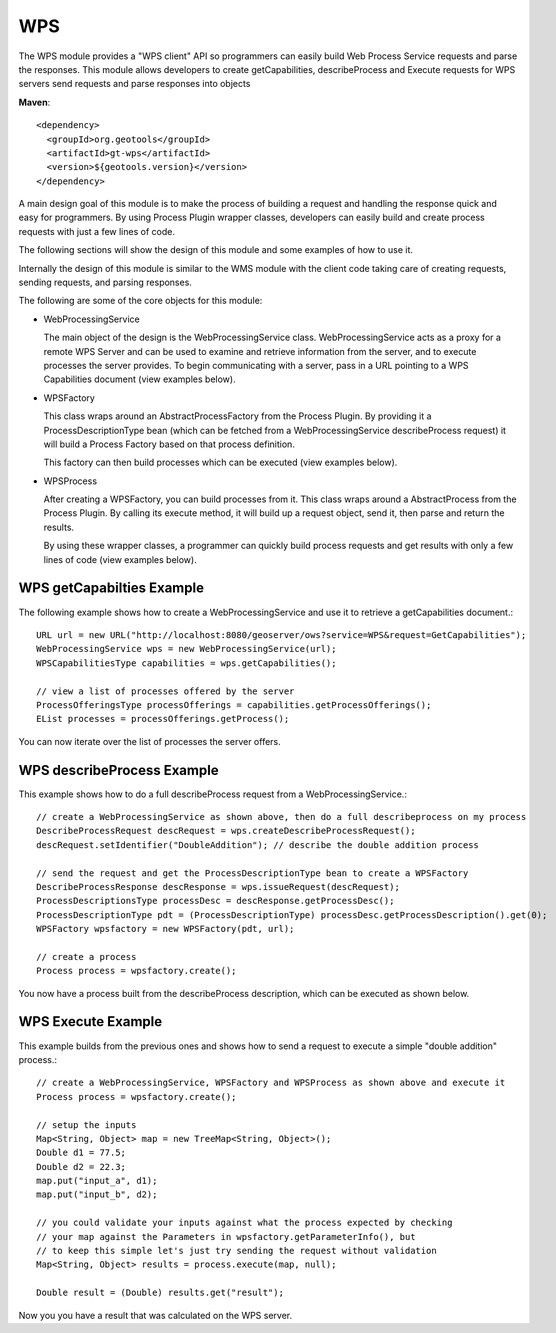 WPS
---

The WPS module provides a "WPS client" API so programmers can easily build Web Process
Service requests and parse the responses. This module allows developers to
create getCapabilities, describeProcess and Execute requests for WPS servers
send requests and parse responses into objects

**Maven**::
   
    <dependency>
      <groupId>org.geotools</groupId>
      <artifactId>gt-wps</artifactId>
      <version>${geotools.version}</version>
    </dependency>


A main design goal of this module is to make the process of building a request and handling the
response quick and easy for programmers. By using Process Plugin wrapper classes, developers
can easily build and create process requests with just a few lines of code.

The following sections will show the design of this module and some examples of how to use it.

Internally the design of this module is similar to the WMS module with the client code 
taking care of creating requests, sending requests, and parsing responses.

The following are some of the core objects for this module:

* WebProcessingService
  
  The main object of the design is the WebProcessingService class. WebProcessingService acts as a
  proxy for a remote WPS Server and can be used to examine and retrieve information from the server,
  and to execute processes the server provides. To begin communicating with a server, pass
  in a URL pointing to a WPS Capabilities document (view examples below).

* WPSFactory
  
  This class wraps around an AbstractProcessFactory from the Process Plugin. By providing it a 
  ProcessDescriptionType bean (which can be fetched from a WebProcessingService describeProcess 
  request) it will build a Process Factory based on that process definition.
  
  This factory can then build processes which can be executed (view examples below).
  
* WPSProcess
  
  After creating a WPSFactory, you can build processes from it. This class wraps around a
  AbstractProcess from the Process Plugin. By calling its execute method, it will build up
  a request object, send it, then parse and return the results.
  
  By using these wrapper classes, a programmer can quickly build process requests and get results
  with only a few lines of code (view examples below).

WPS getCapabilties Example
^^^^^^^^^^^^^^^^^^^^^^^^^^

The following example shows how to create a WebProcessingService and use it to retrieve
a getCapabilities document.::

    URL url = new URL("http://localhost:8080/geoserver/ows?service=WPS&request=GetCapabilities");
    WebProcessingService wps = new WebProcessingService(url);
    WPSCapabilitiesType capabilities = wps.getCapabilities();
    
    // view a list of processes offered by the server
    ProcessOfferingsType processOfferings = capabilities.getProcessOfferings();
    EList processes = processOfferings.getProcess();

You can now iterate over the list of processes the server offers.

WPS describeProcess Example
^^^^^^^^^^^^^^^^^^^^^^^^^^^

This example shows how to do a full describeProcess request from a WebProcessingService.::

    // create a WebProcessingService as shown above, then do a full describeprocess on my process
    DescribeProcessRequest descRequest = wps.createDescribeProcessRequest();
    descRequest.setIdentifier("DoubleAddition"); // describe the double addition process
    
    // send the request and get the ProcessDescriptionType bean to create a WPSFactory
    DescribeProcessResponse descResponse = wps.issueRequest(descRequest);
    ProcessDescriptionsType processDesc = descResponse.getProcessDesc();
    ProcessDescriptionType pdt = (ProcessDescriptionType) processDesc.getProcessDescription().get(0);
    WPSFactory wpsfactory = new WPSFactory(pdt, url);
    
    // create a process 
    Process process = wpsfactory.create();

You now have a process built from the describeProcess description, which can be executed
as shown below.

WPS Execute Example
^^^^^^^^^^^^^^^^^^^

This example builds from the previous ones and shows how to send a request to execute a
simple "double addition" process.::

    // create a WebProcessingService, WPSFactory and WPSProcess as shown above and execute it 
    Process process = wpsfactory.create();
    
    // setup the inputs		
    Map<String, Object> map = new TreeMap<String, Object>();
    Double d1 = 77.5;
    Double d2 = 22.3;		
    map.put("input_a", d1);
    map.put("input_b", d2);
    
    // you could validate your inputs against what the process expected by checking
    // your map against the Parameters in wpsfactory.getParameterInfo(), but
    // to keep this simple let's just try sending the request without validation
    Map<String, Object> results = process.execute(map, null);
    
    Double result = (Double) results.get("result");

Now you you have a result that was calculated on the WPS server.
